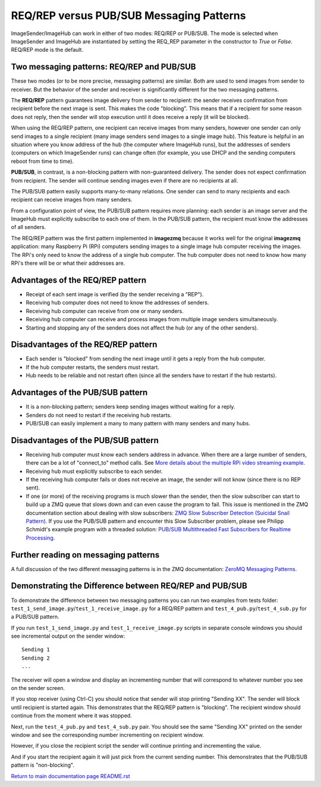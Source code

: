 =========================================
REQ/REP versus PUB/SUB Messaging Patterns
=========================================

ImageSender/ImageHub can work in either of two modes: REQ/REP or PUB/SUB.
The mode is selected when ImageSender and ImageHub are instantiated by setting
the REQ_REP parameter in the constructor to *True* or *False*. REQ/REP mode is
the default.

Two messaging patterns: REQ/REP and PUB/SUB
===========================================

These two modes (or to be more precise,  messaging patterns) are similar.
Both are used to send images from sender to receiver. But the behavior of the
sender and receiver is significantly different for the two messaging patterns.

The **REQ/REP** pattern guarantees image delivery from sender to recipient: the
sender receives confirmation from recipient before the next image is sent. This
makes the code "blocking". This means that if a recipient for some reason does
not reply, then the sender will stop execution until it does receive a reply
(it will be blocked).

When using the REQ/REP pattern, one recipient can receive
images from many senders, however one sender can only send images to a single
recipient (many image senders send images to a single image hub). This feature
is helpful in an situation where you know address of the hub (the computer where
ImageHub runs), but the addresses of senders (computers on which ImageSender
runs) can change often (for example, you use DHCP and the sending computers
reboot from time to time).

**PUB/SUB**, in contrast, is a non-blocking pattern with non-guaranteed delivery.
The sender does not expect confirmation from recipient. The sender will continue
sending images even if there are no recipients at all.

The PUB/SUB pattern easily supports many-to-many relations. One sender can send
to many recipients and each recipient can receive images from many senders.

From a configuration point of view, the PUB/SUB pattern requires more planning:
each sender is an image server and the ImageHub must explicitly subscribe to
each one of them. In the PUB/SUB pattern, the recipient must know the addresses
of all senders.

The REQ/REP pattern was the first pattern implemented in **imagezmq** because it
works well for the original **imagezmq** application: many Raspberry Pi (RPi)
computers sending images to a single image hub computer receiving the images. The
RPi's only need to know the address of a single hub computer. The hub computer
does not need to know how many RPi's there will be or what their addresses are.

Advantages of the REQ/REP pattern
=================================

- Receipt of each sent image is verified (by the sender receiving a "REP").
- Receiving hub computer does not need to know the addresses of senders.
- Receiving hub computer can receive from one or many senders.
- Receiving hub computer can receive and process images from multiple image
  senders simultaneously.
- Starting and stopping any of the senders does not affect the hub (or any of
  the other senders).

Disadvantages of the REQ/REP pattern
====================================

- Each sender is "blocked" from sending the next image until it gets a reply
  from the hub computer.
- If the hub computer restarts, the senders must restart.
- Hub needs to be reliable and not restart often (since all the senders have to
  restart if the hub restarts).

Advantages of the PUB/SUB pattern
=================================

- It is a non-blocking pattern; senders keep sending images without waiting for
  a reply.
- Senders do not need to restart if the receiving hub restarts.
- PUB/SUB can easily implement a many to many pattern with many senders and many
  hubs.

Disadvantages of the PUB/SUB pattern
====================================

- Receiving hub computer must know each senders address in advance. When there
  are a large number of senders, there can be a lot of "connect_to" method calls.
  See `More details about the multiple RPi video streaming example. <more-details.rst>`_
- Receiving hub must explicitly subscribe to each sender.
- If the receiving hub computer fails or does not receive an image, the sender
  will not know (since there is no REP sent).
- If one (or more) of the receiving programs is much slower than the sender,
  then the slow subscriber can start to build up a ZMQ queue that slows down and
  can even cause the program to fail. This issue is mentioned in
  the ZMQ documentation section about dealing with slow subscribers:
  `ZMQ Slow Subscriber Detection (Suicidal Snail Pattern). <http://zguide.zeromq.org/php:chapter5#toc4>`_
  If you use the PUB/SUB pattern and encounter this Slow Subscriber problem,
  please see Philipp Schmidt's example program with a threaded solution:
  `PUB/SUB Multithreaded Fast Subscribers for Realtime Processing. <fast-pub-sub.rst>`_

Further reading on messaging patterns
=====================================

A full discussion of the two different messaging patterns is in the ZMQ
documentation:
`ZeroMQ Messaging Patterns <https://zeromq.org/socket-api/#messaging-patterns/>`_.

Demonstrating the Difference between REQ/REP and PUB/SUB
========================================================

To demonstrate the difference between two messaging patterns you can run two
examples from tests folder: ``test_1_send_image.py``/``test_1_receive_image.py``
for a REQ/REP pattern and ``test_4_pub.py``/``test_4_sub.py`` for a
PUB/SUB pattern.

If you run ``test_1_send_image.py`` and ``test_1_receive_image.py`` scripts in
separate console windows you should see incremental output on the sender window::

   Sending 1
   Sending 2
   ...

The receiver will open a window and display an incrementing number that will
correspond to whatever number you see on the sender screen.

If you stop receiver (using Ctrl-C) you should notice that sender will stop
printing "Sending XX". The sender will block until recipient is started again.
This demonstrates that the REQ/REP pattern is "blocking".
The recipient window should continue from the moment where it was stopped.

Next, run the ``test_4_pub.py`` and ``test_4_sub.py`` pair. You should see the
same "Sending XX" printed on the sender window and see the corresponding number
incrementing on recipient window.

However, if you close the recipient script the sender will continue printing and
incrementing the value.

And if you start the recipient again it will just pick from the current sending
number. This demonstrates that the PUB/SUB pattern is "non-blocking".

`Return to main documentation page README.rst <../README.rst>`_
